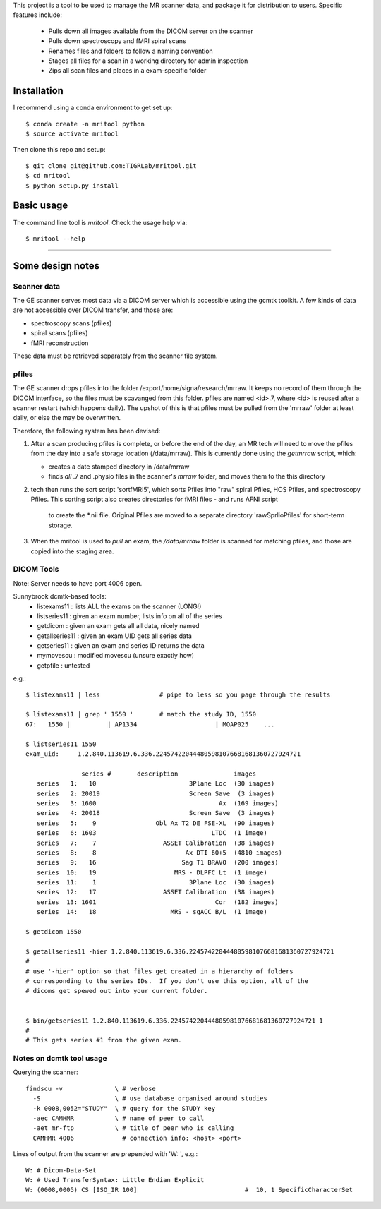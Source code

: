 This project is a tool to be used to manage the MR scanner data, and package it
for distribution to users. Specific features include: 

 - Pulls down all images available from the DICOM server on the scanner
 - Pulls down spectroscopy and fMRI spiral scans
 - Renames files and folders to follow a naming convention
 - Stages all files for a scan in a working directory for admin inspection
 - Zips all scan files and places in a exam-specific folder

Installation
------------

I recommend using a conda environment to get set up::

    $ conda create -n mritool python
    $ source activate mritool 

Then clone this repo and setup::

	$ git clone git@github.com:TIGRLab/mritool.git
	$ cd mritool
	$ python setup.py install 

Basic usage
-----------

The command line tool is `mritool`. Check the usage help via::

	$ mritool --help

--------- 

Some design notes
-----------------

Scanner data
~~~~~~~~~~~~

The GE scanner serves most data via a DICOM server which is accessible using
the gcmtk toolkit. A few kinds of data are not accessible over DICOM transfer,
and those are: 

- spectroscopy scans (pfiles)
- spiral scans (pfiles) 
- fMRI reconstruction

These data must be retrieved separately from the scanner file system.

pfiles
~~~~~~

The GE scanner drops pfiles into the folder /export/home/signa/research/mrraw.
It keeps no record of them through the DICOM interface, so the files must be
scavanged from this folder. pfiles are named <id>.7, where <id> is reused after
a scanner restart (which happens daily). The upshot of this is that pfiles must
be pulled from the 'mrraw' folder at least daily, or else the may be
overwritten. 

Therefore, the following system has been devised: 

1. After a scan producing pfiles is complete, or before the end of the day, an
   MR tech will need to move the pfiles from the day into a safe storage location
   (/data/mrraw).  This is currently done using the `getmrraw` script, which:

   - creates a date stamped directory in /data/mrraw
   - finds *all* .7 and .physio files in the scanner's `mrraw` folder, and moves
     them to the this directory

2. tech then runs the sort script 'sortfMRI5', which sorts Pfiles into "raw" spiral Pfiles, HOS Pfiles,
   and spectroscopy Pfiles. This sorting script also creates directories for fMRI files - and runs AFNI script
    to create the *.nii file. Original Pfiles are moved to a separate directory 'rawSprlioPfiles' for 
    short-term storage.

3. When the mritool is used to `pull` an exam, the `/data/mrraw` folder is
   scanned for matching pfiles, and those are copied into the staging area. 

DICOM Tools
~~~~~~~~~~~

Note: Server needs to have port 4006 open. 

Sunnybrook dcmtk-based tools: 
 - listexams11      : lists ALL the exams on the scanner (LONG!)
 - listseries11     : given an exam number, lists info on all of the series 
 - getdicom         : given an exam gets all all data, nicely named
 - getallseries11   : given an exam UID gets all series data
 - getseries11      : given an exam and series ID returns the data
 - mymovescu        : modified movescu (unsure exactly how)
 - getpfile         : untested        


e.g.::

    $ listexams11 | less                # pipe to less so you page through the results 
     
    $ listexams11 | grep ' 1550 '       # match the study ID, 1550
    67:   1550 |          | AP1334                     | MOAP025    ...
     
    $ listseries11 1550                 
    exam_uid:     1.2.840.113619.6.336.224574220444805981076681681360727924721
     
                   series #       description               images 
       series   1:   10                         3Plane Loc  (30 images)
       series   2: 20019                        Screen Save  (3 images)
       series   3: 1600                                 Ax  (169 images)
       series   4: 20018                        Screen Save  (3 images)
       series   5:    9                Obl Ax T2 DE FSE-XL  (90 images)
       series   6: 1603                               LTDC  (1 image)
       series   7:    7                  ASSET Calibration  (38 images)
       series   8:    8                        Ax DTI 60+5  (4810 images)
       series   9:   16                       Sag T1 BRAVO  (200 images)
       series  10:   19                     MRS - DLPFC Lt  (1 image)
       series  11:    1                         3Plane Loc  (30 images)
       series  12:   17                  ASSET Calibration  (38 images)
       series  13: 1601                                Cor  (182 images)
       series  14:   18                    MRS - sgACC B/L  (1 image)
    
    $ getdicom 1550
    
    $ getallseries11 -hier 1.2.840.113619.6.336.224574220444805981076681681360727924721
    #
    # use '-hier' option so that files get created in a hierarchy of folders
    # corresponding to the series IDs.  If you don't use this option, all of the
    # dicoms get spewed out into your current folder.
     
    
    $ bin/getseries11 1.2.840.113619.6.336.224574220444805981076681681360727924721 1
    #
    # This gets series #1 from the given exam. 


Notes on dcmtk tool usage
~~~~~~~~~~~~~~~~~~~~~~~~~

Querying the scanner:: 

  findscu -v              \ # verbose              
    -S                    \ # use database organised around studies
    -k 0008,0052="STUDY"  \ # query for the STUDY key
    -aec CAMHMR           \ # name of peer to call
    -aet mr-ftp           \ # title of peer who is calling
    CAMHMR 4006             # connection info: <host> <port>

Lines of output from the scanner are prepended with 'W: ', e.g.::

  W: # Dicom-Data-Set
  W: # Used TransferSyntax: Little Endian Explicit
  W: (0008,0005) CS [ISO_IR 100]                             #  10, 1 SpecificCharacterSet

